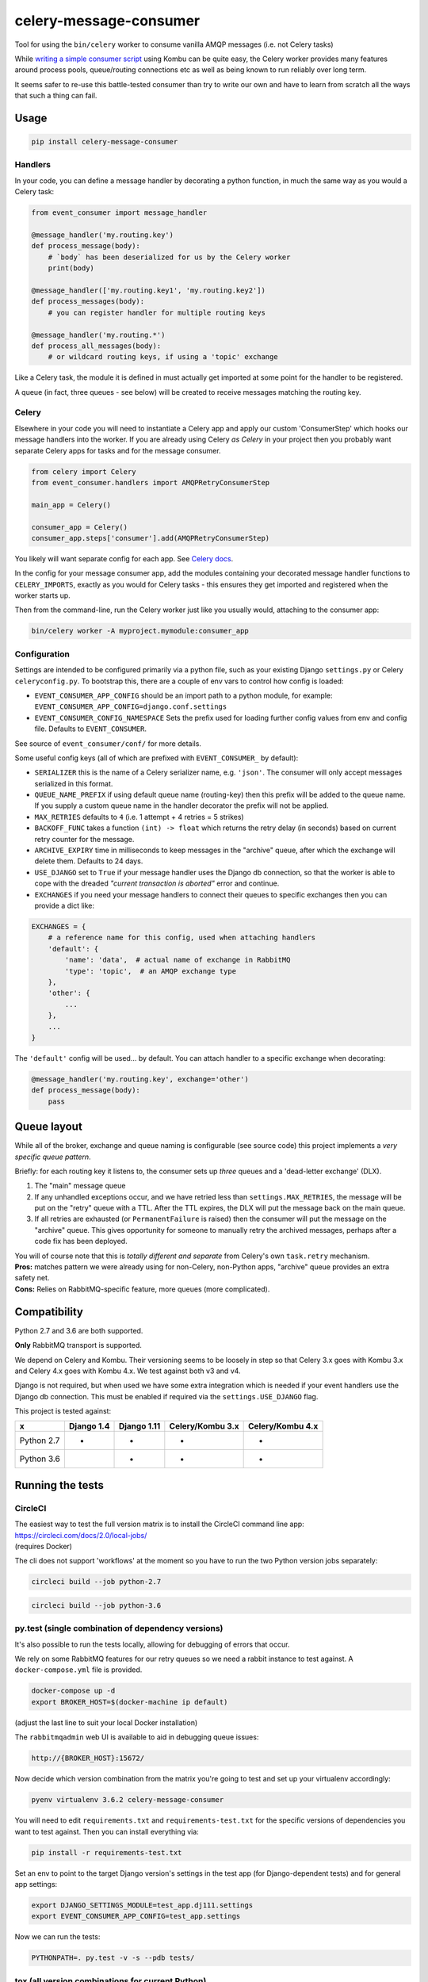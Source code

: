 celery-message-consumer
=======================

|PyPI Version| |Build Status|

.. |PyPI Version| image:: http://img.shields.io/pypi/v/celery-message-consumer.svg?style=flat
   :target: https://pypi.python.org/pypi/celery-message-consumer/
   :alt: Latest PyPI version

.. |Build Status| image:: https://circleci.com/gh/depop/celery-message-consumer.svg?style=shield&circle-token=a9ea2909c5cbc4cb32a87f50444ca79b99e3b09c
    :alt: Build Status

Tool for using the ``bin/celery`` worker to consume vanilla AMQP
messages (i.e. not Celery tasks)

While `writing a simple consumer
script <https://medium.com/python-pandemonium/building-robust-rabbitmq-consumers-with-python-and-kombu-part-1-ccd660d17271>`__
using Kombu can be quite easy, the Celery worker provides many features
around process pools, queue/routing connections etc as well as being
known to run reliably over long term.

It seems safer to re-use this battle-tested consumer than try to write
our own and have to learn from scratch all the ways that such a thing
can fail.

Usage
-----

.. code:: bash

    pip install celery-message-consumer


Handlers
~~~~~~~~

In your code, you can define a message handler by decorating a python
function, in much the same way as you would a Celery task:

.. code:: python

    from event_consumer import message_handler

    @message_handler('my.routing.key')
    def process_message(body):
        # `body` has been deserialized for us by the Celery worker
        print(body)

    @message_handler(['my.routing.key1', 'my.routing.key2'])
    def process_messages(body):
        # you can register handler for multiple routing keys

    @message_handler('my.routing.*')
    def process_all_messages(body):
        # or wildcard routing keys, if using a 'topic' exchange

Like a Celery task, the module it is defined in must actually get
imported at some point for the handler to be registered.

A queue (in fact, three queues - see below) will be created to receive
messages matching the routing key.

Celery
~~~~~~

Elsewhere in your code you will need to instantiate a Celery app and
apply our custom 'ConsumerStep' which hooks our message handlers into
the worker. If you are already using Celery *as Celery* in your project
then you probably want separate Celery apps for tasks and for the
message consumer.

.. code:: python

    from celery import Celery
    from event_consumer.handlers import AMQPRetryConsumerStep

    main_app = Celery()

    consumer_app = Celery()
    consumer_app.steps['consumer'].add(AMQPRetryConsumerStep)

You likely will want separate config for each app. See
`Celery docs <http://docs.celeryproject.org/en/latest/userguide/application.html#configuration>`__.

In the config for your message consumer app, add the modules containing
your decorated message handler functions to ``CELERY_IMPORTS``, exactly
as you would for Celery tasks - this ensures they get imported and
registered when the worker starts up.

Then from the command-line, run the Celery worker just like you usually
would, attaching to the consumer app:

.. code:: bash

    bin/celery worker -A myproject.mymodule:consumer_app

Configuration
~~~~~~~~~~~~~

Settings are intended to be configured primarily via a python file, such
as your existing Django ``settings.py`` or Celery ``celeryconfig.py``.
To bootstrap this, there are a couple of env vars to control how config
is loaded:

-  ``EVENT_CONSUMER_APP_CONFIG``
   should be an import path to a python module, for example:
   ``EVENT_CONSUMER_APP_CONFIG=django.conf.settings``
-  ``EVENT_CONSUMER_CONFIG_NAMESPACE``
   Sets the prefix used for loading further config values from env and
   config file. Defaults to ``EVENT_CONSUMER``.

See source of ``event_consumer/conf/`` for more details.

Some useful config keys (all of which are prefixed with
``EVENT_CONSUMER_`` by default):

-  ``SERIALIZER`` this is the name of a Celery serializer name, e.g.
   ``'json'``. The consumer will only accept messages serialized in this
   format.
-  ``QUEUE_NAME_PREFIX`` if using default queue name (routing-key) then
   this prefix will be added to the queue name. If you supply a custom
   queue name in the handler decorator the prefix will not be applied.
-  ``MAX_RETRIES`` defaults to ``4`` (i.e. 1 attempt + 4 retries = 5
   strikes)
-  ``BACKOFF_FUNC`` takes a function ``(int) -> float`` which returns
   the retry delay (in seconds) based on current retry counter for the
   message.
-  ``ARCHIVE_EXPIRY`` time in milliseconds to keep messages in the
   "archive" queue, after which the exchange will delete them. Defaults
   to 24 days.
-  ``USE_DJANGO`` set to ``True`` if your message handler uses the
   Django db connection, so that the worker is able to cope with the
   dreaded *"current transaction is aborted"* error and continue.
-  ``EXCHANGES`` if you need your message handlers to connect their
   queues to specific exchanges then you can provide a dict like:

.. code:: python

    EXCHANGES = {
        # a reference name for this config, used when attaching handlers
        'default': {  
            'name': 'data',  # actual name of exchange in RabbitMQ
            'type': 'topic',  # an AMQP exchange type
        },
        'other': {
            ...
        },
        ...
    }

The ``'default'`` config will be used... by default. You can attach
handler to a specific exchange when decorating:

.. code:: python

    @message_handler('my.routing.key', exchange='other')
    def process_message(body):
        pass

Queue layout
------------

While all of the broker, exchange and queue naming is configurable (see
source code) this project implements a *very specific queue pattern*.

Briefly: for each routing key it listens to, the consumer sets up
*three* queues and a 'dead-letter exchange' (DLX).

#. The "main" message queue
#. If any unhandled exceptions occur, and we have retried less than
   ``settings.MAX_RETRIES``, the message will be put on the "retry"
   queue with a TTL. After the TTL expires, the DLX will put the message
   back on the main queue.
#. If all retries are exhausted (or ``PermanentFailure`` is raised) then
   the consumer will put the message on the "archive" queue. This gives
   opportunity for someone to manually retry the archived messages,
   perhaps after a code fix has been deployed.

| You will of course note that this is *totally different and separate*
  from Celery's own ``task.retry`` mechanism.
| **Pros:** matches pattern we were already using for non-Celery,
  non-Python apps, "archive" queue provides an extra safety net.
| **Cons:** Relies on RabbitMQ-specific feature, more queues (more
  complicated).

Compatibility
-------------

Python 2.7 and 3.6 are both supported.

**Only** RabbitMQ transport is supported.

We depend on Celery and Kombu. Their versioning seems to be loosely in
step so that Celery 3.x goes with Kombu 3.x and Celery 4.x goes with
Kombu 4.x. We test against both v3 and v4.

Django is not required, but when used we have some extra integration
which is needed if your event handlers use the Django db connection.
This must be enabled if required via the ``settings.USE_DJANGO`` flag.

This project is tested against:

=========== ============ ============= ================== ==================
     x       Django 1.4   Django 1.11   Celery/Kombu 3.x   Celery/Kombu 4.x
=========== ============ ============= ================== ==================
Python 2.7       *             *                *                  *
Python 3.6                     *                *                  *                     
=========== ============ ============= ================== ==================

Running the tests
-----------------

CircleCI
~~~~~~~~

| The easiest way to test the full version matrix is to install the
  CircleCI command line app:
| https://circleci.com/docs/2.0/local-jobs/
| (requires Docker)

The cli does not support 'workflows' at the moment so you have to run
the two Python version jobs separately:

.. code:: bash

    circleci build --job python-2.7

.. code:: bash

    circleci build --job python-3.6

py.test (single combination of dependency versions)
~~~~~~~~~~~~~~~~~~~~~~~~~~~~~~~~~~~~~~~~~~~~~~~~~~~

It's also possible to run the tests locally, allowing for debugging of
errors that occur.

We rely on some RabbitMQ features for our retry queues so we need a
rabbit instance to test against. A ``docker-compose.yml`` file is
provided.

.. code:: bash

    docker-compose up -d
    export BROKER_HOST=$(docker-machine ip default)

(adjust the last line to suit your local Docker installation)

The ``rabbitmqadmin`` web UI is available to aid in debugging queue issues:

.. code:: bash

    http://{BROKER_HOST}:15672/

Now decide which version combination from the matrix you're going to
test and set up your virtualenv accordingly:

.. code:: bash

    pyenv virtualenv 3.6.2 celery-message-consumer

You will need to edit ``requirements.txt`` and ``requirements-test.txt``
for the specific versions of dependencies you want to test against. Then
you can install everything via:

.. code:: bash

    pip install -r requirements-test.txt

Set an env to point to the target Django version's settings in the test
app (for Django-dependent tests) and for general app settings:

.. code:: bash

    export DJANGO_SETTINGS_MODULE=test_app.dj111.settings
    export EVENT_CONSUMER_APP_CONFIG=test_app.settings

Now we can run the tests:

.. code:: bash

    PYTHONPATH=. py.test -v -s --pdb tests/

tox (all version combinations for current Python)
~~~~~~~~~~~~~~~~~~~~~~~~~~~~~~~~~~~~~~~~~~~~~~~~~

You'll notice in the CircleCI config we run tests against the matrix
dependency versions using ``tox``.

There are `some warts <https://github.com/pyenv/pyenv-virtualenv/issues/202#issuecomment-339624649>`__
around using ``tox`` with ``pyenv-virtualenv`` so if you created a Python 3.6
virtualenv using the instructions above the best thing to do is delete it and
recreate it like this:

.. code:: bash

    pyenv virtualenv -p python3.6 myenv
    pip install tox

(it's actually easier not to use a virtualenv at all - tox creates its
own virtualenvs anyway, but that does mean you'd have to install tox
globally)

You need the Docker container running:

.. code:: bash

    docker-compose up -d
    export BROKER_HOST=$(docker-machine ip default)

You can now run tests for any versions compatible with your virtualenv
python version, e.g.

.. code:: bash

    tox -e py36-dj111-cel4

To run the full version matrix you need to have both Python 2.7 and 3.6. The
easiest way is via ``pyenv``. You will also need to make both Python versions
'global' (or 'local') via pyenv, and then install and run ``tox`` outside of
any virtualenv.

.. code:: bash

    source deactivate
    pyenv global 2.7.14 3.6.2
    pip install tox
    tox
